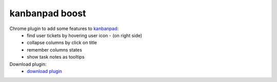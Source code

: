 kanbanpad boost
===============

Chrome plugin to add some features to `kanbanpad`_:
 * find user tickets by hovering user icon - (on right side)
 * collapse columns by click on title
 * remember columns states
 * show task notes as tooltips

Download plugin:
 * `download plugin`_

.. _kanbanpad: http://www.kanbanpad.com/
.. _download plugin: https://raw.github.com/onjin/chrome-kanbanpad-boost/master/kanbanpad-boost.crx
